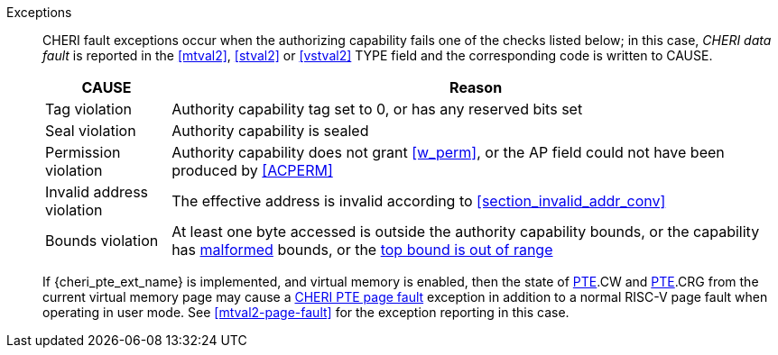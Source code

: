 Exceptions::
ifdef::store_cond[]
All misaligned store conditionals cause a store/AMO address misaligned exception to allow software emulation (if the Zam extension is supported, see cite:[riscv-unpriv-spec]), otherwise they take a store/AMO access fault exception.
+
endif::[]
ifdef::has_cap_data[]
Misaligned address fault exception when the effective address is not aligned
to CLEN/8.
+
endif::[]
CHERI fault exceptions occur when the authorizing capability fails one of the checks
listed below; in this case, _CHERI data fault_ is reported in the <<mtval2>>,
<<stval2>> or <<vstval2>> TYPE field and the corresponding code is written to CAUSE.
+
[%autowidth,options=header,align=center]
|==============================================================================
| CAUSE                 | Reason
| Tag violation         | Authority capability tag set to 0, or has any reserved bits set
| Seal violation        | Authority capability is sealed
| Permission violation  | Authority capability does not grant <<w_perm>>, or the AP field could not have been produced by <<ACPERM>>
| Invalid address violation  | The effective address is invalid according to xref:section_invalid_addr_conv[xrefstyle=short]
| Bounds violation      | At least one byte accessed is outside the authority capability bounds, or the capability has <<section_cap_malformed,malformed>> bounds,
or the <<section_top_out_of_range,top bound is out of range>>
|==============================================================================
+
If {cheri_pte_ext_name} is implemented, and virtual memory is enabled, then the state of
<<cheri_pte_ext,PTE>>.CW and <<cheri_pte_ext,PTE>>.CRG from the current virtual memory page may
cause a <<cheri_pte_ext,CHERI PTE page fault>> exception in addition to a normal RISC-V page fault
when operating in user mode.
See <<mtval2-page-fault>> for the exception reporting in this case.
+
:!store_cond:
:!has_cap_data:
